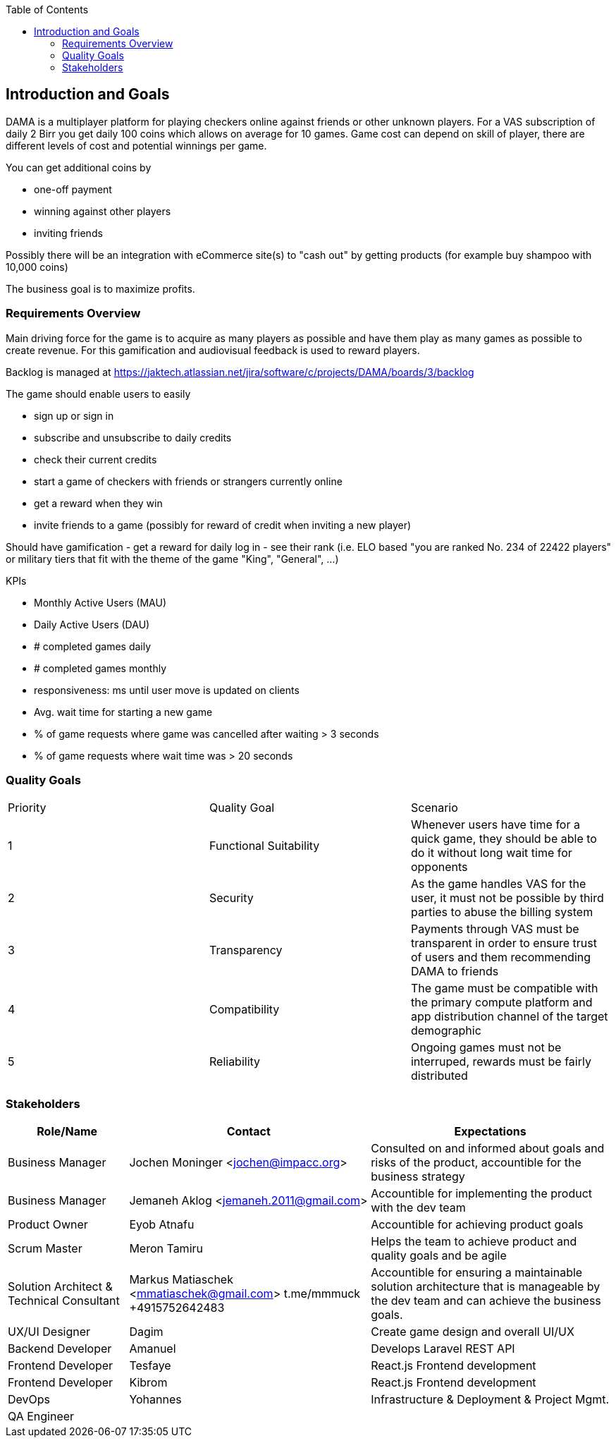 :jbake-title: Introduction and Goals
:jbake-type: page_toc
:jbake-status: published
:jbake-menu: arc42
:jbake-order: 1
:filename: /chapters/01_introduction_and_goals.adoc
ifndef::imagesdir[:imagesdir: ../../images]

:toc:

[[section-introduction-and-goals]]
== Introduction and Goals

DAMA is a multiplayer platform for playing checkers online against friends or other unknown players.
For a VAS subscription of daily 2 Birr you get daily 100 coins which allows on average for 10 games. Game cost can depend on skill of player, there are different levels of cost and potential winnings per game.

You can get additional coins by 

- one-off payment
- winning against other players
- inviting friends

Possibly there will be an integration with eCommerce site(s) to "cash out" by getting products (for example buy shampoo with 10,000 coins)

The business goal is to maximize profits.

=== Requirements Overview


Main driving force for the game is to acquire as many players as possible and have them play as many games as possible to create revenue. For this gamification and audiovisual feedback is used to reward players.

Backlog is managed at https://jaktech.atlassian.net/jira/software/c/projects/DAMA/boards/3/backlog

The game should enable users to easily

- sign up or sign in
- subscribe and unsubscribe to daily credits
- check their current credits
- start a game of checkers with friends or strangers currently online
- get a reward when they win
- invite friends to a game (possibly for reward of credit when inviting a new player)

Should have gamification
- get a reward for daily log in
- see their rank (i.e. ELO based "you are ranked No. 234 of 22422 players" or military tiers that fit with the theme of the game "King", "General", ...)

KPIs

- Monthly Active Users (MAU)
- Daily Active Users (DAU)
- # completed games daily
- # completed games monthly
- responsiveness: ms until user move is updated on clients
- Avg. wait time for starting a new game
- % of game requests where game was cancelled after waiting > 3 seconds
- % of game requests where wait time was > 20 seconds


=== Quality Goals

[cols="5,5,5"]
|===
| Priority
| Quality Goal
| Scenario

| 1
| Functional Suitability
| Whenever users have time for a quick game, they should be able to do it without long wait time for opponents

| 2
| Security
| As the game handles VAS for the user, it must not be possible by third parties to abuse the billing system

| 3
| Transparency
| Payments through VAS must be transparent in order to ensure trust of users and them recommending DAMA to friends

| 4
| Compatibility
| The game must be compatible with the primary compute platform and app distribution channel of the target demographic

| 5
| Reliability
| Ongoing games must not be interruped, rewards must be fairly distributed

|===



=== Stakeholders

[options="header",cols="1,2,2"]
|===
|Role/Name|Contact|Expectations
| Business Manager | Jochen Moninger <jochen@impacc.org> | Consulted on and informed about goals and risks of the product, accountible for the business strategy
| Business Manager  | Jemaneh Aklog <jemaneh.2011@gmail.com> | Accountible for implementing the product with the dev team

| Product Owner | Eyob Atnafu | Accountible for achieving product goals
| Scrum Master  | Meron Tamiru | Helps the team to achieve product and quality goals and be agile
| Solution Architect & Technical Consultant  | Markus Matiaschek <mmatiaschek@gmail.com> t.me/mmmuck +4915752642483 | Accountible for ensuring a maintainable solution architecture that is manageable by the dev team and can achieve the business goals.
| UX/UI Designer | Dagim | Create game design and overall UI/UX
| Backend Developer | Amanuel | Develops Laravel REST API 
| Frontend Developer | Tesfaye | React.js Frontend development
| Frontend Developer | Kibrom | React.js Frontend development
| DevOps | Yohannes | Infrastructure & Deployment & Project Mgmt.
| QA Engineer |  | 
|===
